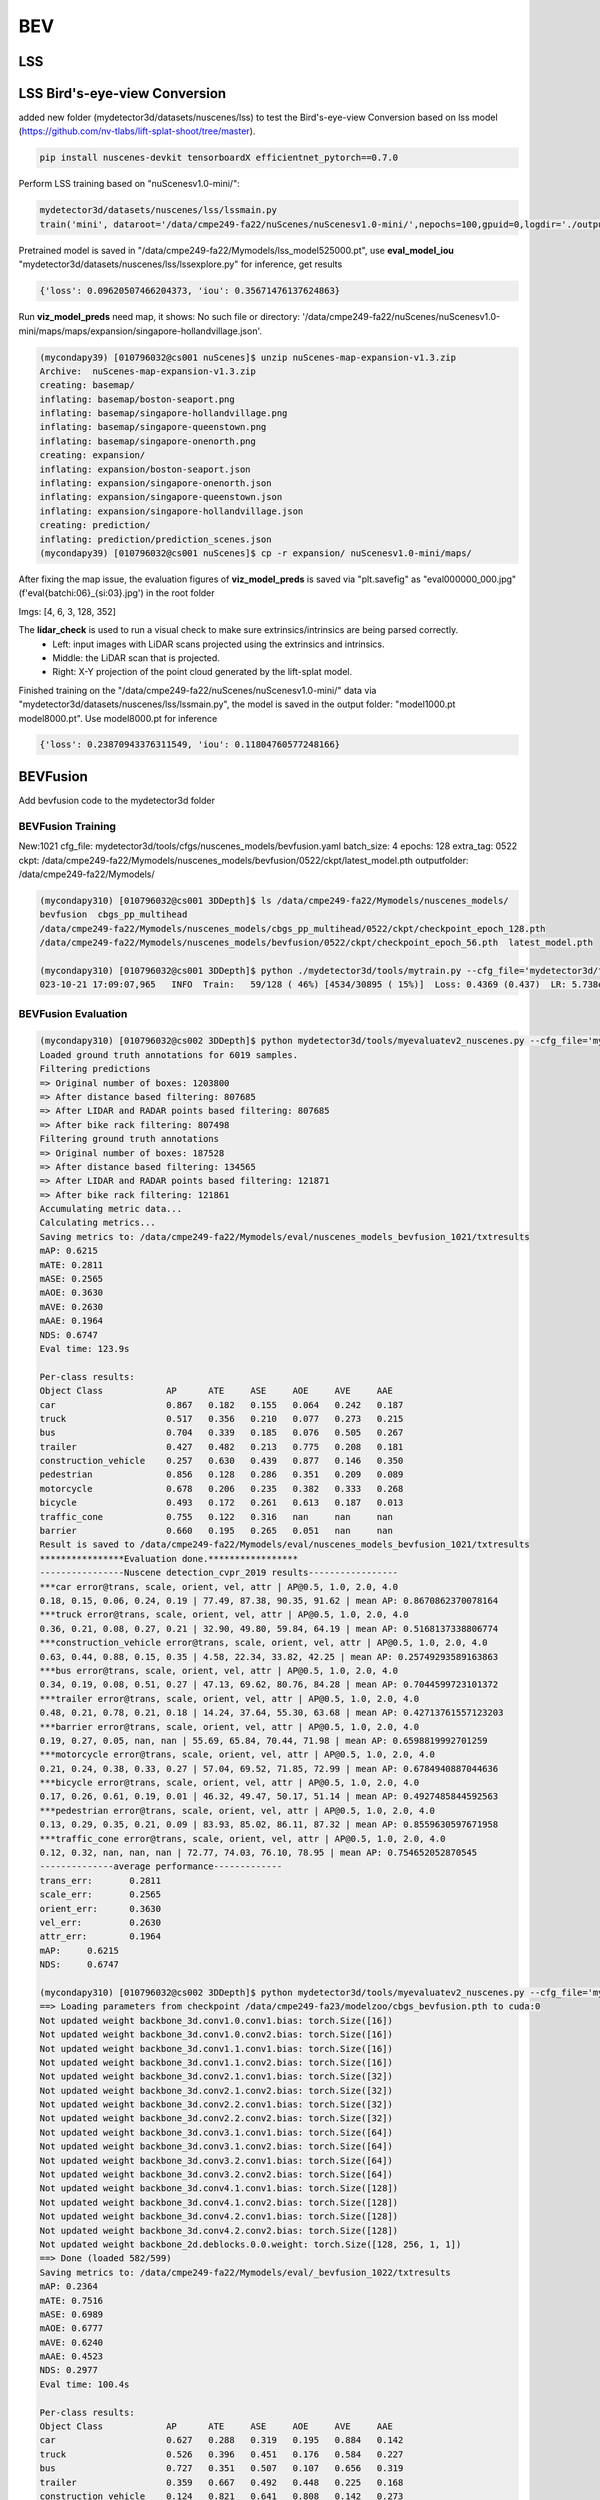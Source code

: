 BEV
=============


LSS
---------------------

LSS Bird's-eye-view Conversion
--------------------------
added new folder (mydetector3d/datasets/nuscenes/lss) to test the Bird's-eye-view Conversion based on lss model (https://github.com/nv-tlabs/lift-splat-shoot/tree/master).

.. code-block:: console

    pip install nuscenes-devkit tensorboardX efficientnet_pytorch==0.7.0

Perform LSS training based on "nuScenesv1.0-mini/": 

.. code-block:: console

    mydetector3d/datasets/nuscenes/lss/lssmain.py
    train('mini', dataroot='/data/cmpe249-fa22/nuScenes/nuScenesv1.0-mini/',nepochs=100,gpuid=0,logdir='./output/lss')

Pretrained model is saved in "/data/cmpe249-fa22/Mymodels/lss_model525000.pt", use **eval_model_iou** "mydetector3d/datasets/nuscenes/lss/lssexplore.py" for inference, get results

.. code-block:: console

    {'loss': 0.09620507466204373, 'iou': 0.35671476137624863}

Run **viz_model_preds** need map, it shows: No such file or directory: '/data/cmpe249-fa22/nuScenes/nuScenesv1.0-mini/maps/maps/expansion/singapore-hollandvillage.json'. 

.. code-block:: console

    (mycondapy39) [010796032@cs001 nuScenes]$ unzip nuScenes-map-expansion-v1.3.zip
    Archive:  nuScenes-map-expansion-v1.3.zip
    creating: basemap/
    inflating: basemap/boston-seaport.png
    inflating: basemap/singapore-hollandvillage.png
    inflating: basemap/singapore-queenstown.png
    inflating: basemap/singapore-onenorth.png
    creating: expansion/
    inflating: expansion/boston-seaport.json
    inflating: expansion/singapore-onenorth.json
    inflating: expansion/singapore-queenstown.json
    inflating: expansion/singapore-hollandvillage.json
    creating: prediction/
    inflating: prediction/prediction_scenes.json
    (mycondapy39) [010796032@cs001 nuScenes]$ cp -r expansion/ nuScenesv1.0-mini/maps/

After fixing the map issue, the evaluation figures of **viz_model_preds** is saved via "plt.savefig" as "eval000000_000.jpg" (f'eval{batchi:06}_{si:03}.jpg') in the root folder

Imgs: [4, 6, 3, 128, 352]

.. image:: imgs/3D/eval000008_001.jpg
  :width: 600
  :alt: viz_model_preds1

.. image:: imgs/3D/eval000006_001.jpg
  :width: 600
  :alt: viz_model_preds2

.. image:: imgs/3D/eval000011_001.jpg
  :width: 600
  :alt: viz_model_preds3

The **lidar_check** is used to run a visual check to make sure extrinsics/intrinsics are being parsed correctly. 
    * Left: input images with LiDAR scans projected using the extrinsics and intrinsics. 
    * Middle: the LiDAR scan that is projected. 
    * Right: X-Y projection of the point cloud generated by the lift-splat model. 

.. image:: imgs/3D/lcheck000_00023_00.jpg
  :width: 600
  :alt: lidar_check1

.. image:: imgs/3D/lcheck000_00027_00.jpg
  :width: 600
  :alt: lidar_check2

Finished training on the "/data/cmpe249-fa22/nuScenes/nuScenesv1.0-mini/" data via "mydetector3d/datasets/nuscenes/lss/lssmain.py", the model is saved in the output folder: "model1000.pt model8000.pt". Use model8000.pt for inference

.. code-block:: console

    {'loss': 0.23870943376311549, 'iou': 0.11804760577248166}
  

BEVFusion
----------
Add bevfusion code to the mydetector3d folder

BEVFusion Training
~~~~~~~~~~~~~~~~~~~

New:1021
cfg_file: mydetector3d/tools/cfgs/nuscenes_models/bevfusion.yaml
batch_size: 4
epochs: 128
extra_tag: 0522
ckpt: /data/cmpe249-fa22/Mymodels/nuscenes_models/bevfusion/0522/ckpt/latest_model.pth
outputfolder: /data/cmpe249-fa22/Mymodels/

.. code-block:: console

  (mycondapy310) [010796032@cs001 3DDepth]$ ls /data/cmpe249-fa22/Mymodels/nuscenes_models/
  bevfusion  cbgs_pp_multihead
  /data/cmpe249-fa22/Mymodels/nuscenes_models/cbgs_pp_multihead/0522/ckpt/checkpoint_epoch_128.pth
  /data/cmpe249-fa22/Mymodels/nuscenes_models/bevfusion/0522/ckpt/checkpoint_epoch_56.pth  latest_model.pth

  (mycondapy310) [010796032@cs001 3DDepth]$ python ./mydetector3d/tools/mytrain.py --cfg_file='mydetector3d/tools/cfgs/nuscenes_models/bevfusion.yaml' --batch_size=4 --epochs=128 --extra_tag='0522' --ckpt='/data/cmpe249-fa22/Mymodels/nuscenes_models/bevfusion/0522/ckpt/latest_model.pth' --outputfolder='/data/cmpe249-fa22/Mymodels/'
  023-10-21 17:09:07,965   INFO  Train:   59/128 ( 46%) [4534/30895 ( 15%)]  Loss: 0.4369 (0.437)  LR: 5.738e-05  Time cost: 00:47/346:12:13 [00:47/28342:55:05]  Acc_iter 1796445     Data time: 10.99(10.99)  Forward time: 36.29(36.29)  Batch time: 47.28(47.28)

BEVFusion Evaluation
~~~~~~~~~~~~~~~~~~~~

.. code-block:: console

  (mycondapy310) [010796032@cs002 3DDepth]$ python mydetector3d/tools/myevaluatev2_nuscenes.py --cfg_file='mydetector3d/tools/cfgs/nuscenes_models/bevfusion.yaml' --ckpt='/data/cmpe249-fa22/Mymodels/nuscenes_models/bevfusion/0522/ckpt/checkpoint_epoch_56.pth' --tag='1021' --outputpath='/data/cmpe249-fa22/Mymodels/'
  Loaded ground truth annotations for 6019 samples.
  Filtering predictions
  => Original number of boxes: 1203800
  => After distance based filtering: 807685
  => After LIDAR and RADAR points based filtering: 807685
  => After bike rack filtering: 807498
  Filtering ground truth annotations
  => Original number of boxes: 187528
  => After distance based filtering: 134565
  => After LIDAR and RADAR points based filtering: 121871
  => After bike rack filtering: 121861
  Accumulating metric data...
  Calculating metrics...
  Saving metrics to: /data/cmpe249-fa22/Mymodels/eval/nuscenes_models_bevfusion_1021/txtresults
  mAP: 0.6215
  mATE: 0.2811
  mASE: 0.2565
  mAOE: 0.3630
  mAVE: 0.2630
  mAAE: 0.1964
  NDS: 0.6747
  Eval time: 123.9s

  Per-class results:
  Object Class            AP      ATE     ASE     AOE     AVE     AAE   
  car                     0.867   0.182   0.155   0.064   0.242   0.187 
  truck                   0.517   0.356   0.210   0.077   0.273   0.215 
  bus                     0.704   0.339   0.185   0.076   0.505   0.267 
  trailer                 0.427   0.482   0.213   0.775   0.208   0.181 
  construction_vehicle    0.257   0.630   0.439   0.877   0.146   0.350 
  pedestrian              0.856   0.128   0.286   0.351   0.209   0.089 
  motorcycle              0.678   0.206   0.235   0.382   0.333   0.268 
  bicycle                 0.493   0.172   0.261   0.613   0.187   0.013 
  traffic_cone            0.755   0.122   0.316   nan     nan     nan   
  barrier                 0.660   0.195   0.265   0.051   nan     nan   
  Result is saved to /data/cmpe249-fa22/Mymodels/eval/nuscenes_models_bevfusion_1021/txtresults
  ****************Evaluation done.*****************
  ----------------Nuscene detection_cvpr_2019 results-----------------
  ***car error@trans, scale, orient, vel, attr | AP@0.5, 1.0, 2.0, 4.0
  0.18, 0.15, 0.06, 0.24, 0.19 | 77.49, 87.38, 90.35, 91.62 | mean AP: 0.8670862370078164
  ***truck error@trans, scale, orient, vel, attr | AP@0.5, 1.0, 2.0, 4.0
  0.36, 0.21, 0.08, 0.27, 0.21 | 32.90, 49.80, 59.84, 64.19 | mean AP: 0.5168137338806774
  ***construction_vehicle error@trans, scale, orient, vel, attr | AP@0.5, 1.0, 2.0, 4.0
  0.63, 0.44, 0.88, 0.15, 0.35 | 4.58, 22.34, 33.82, 42.25 | mean AP: 0.25749293589163863
  ***bus error@trans, scale, orient, vel, attr | AP@0.5, 1.0, 2.0, 4.0
  0.34, 0.19, 0.08, 0.51, 0.27 | 47.13, 69.62, 80.76, 84.28 | mean AP: 0.7044599723101372
  ***trailer error@trans, scale, orient, vel, attr | AP@0.5, 1.0, 2.0, 4.0
  0.48, 0.21, 0.78, 0.21, 0.18 | 14.24, 37.64, 55.30, 63.68 | mean AP: 0.42713761557123203
  ***barrier error@trans, scale, orient, vel, attr | AP@0.5, 1.0, 2.0, 4.0
  0.19, 0.27, 0.05, nan, nan | 55.69, 65.84, 70.44, 71.98 | mean AP: 0.6598819992701259
  ***motorcycle error@trans, scale, orient, vel, attr | AP@0.5, 1.0, 2.0, 4.0
  0.21, 0.24, 0.38, 0.33, 0.27 | 57.04, 69.52, 71.85, 72.99 | mean AP: 0.6784940887044636
  ***bicycle error@trans, scale, orient, vel, attr | AP@0.5, 1.0, 2.0, 4.0
  0.17, 0.26, 0.61, 0.19, 0.01 | 46.32, 49.47, 50.17, 51.14 | mean AP: 0.4927485844592563
  ***pedestrian error@trans, scale, orient, vel, attr | AP@0.5, 1.0, 2.0, 4.0
  0.13, 0.29, 0.35, 0.21, 0.09 | 83.93, 85.02, 86.11, 87.32 | mean AP: 0.8559630597671958
  ***traffic_cone error@trans, scale, orient, vel, attr | AP@0.5, 1.0, 2.0, 4.0
  0.12, 0.32, nan, nan, nan | 72.77, 74.03, 76.10, 78.95 | mean AP: 0.754652052870545
  --------------average performance-------------
  trans_err:       0.2811
  scale_err:       0.2565
  orient_err:      0.3630
  vel_err:         0.2630
  attr_err:        0.1964
  mAP:     0.6215
  NDS:     0.6747

  (mycondapy310) [010796032@cs002 3DDepth]$ python mydetector3d/tools/myevaluatev2_nuscenes.py --cfg_file='mydetector3d/tools/cfgs/nuscenes_models/bevfusion.yaml' --ckpt='/data/cmpe249-fa23/modelzoo/cbgs_bevfusion.pth' --tag='1022' --outputpath='/data/cmpe249-fa22/Mymodels/'
  ==> Loading parameters from checkpoint /data/cmpe249-fa23/modelzoo/cbgs_bevfusion.pth to cuda:0
  Not updated weight backbone_3d.conv1.0.conv1.bias: torch.Size([16])
  Not updated weight backbone_3d.conv1.0.conv2.bias: torch.Size([16])
  Not updated weight backbone_3d.conv1.1.conv1.bias: torch.Size([16])
  Not updated weight backbone_3d.conv1.1.conv2.bias: torch.Size([16])
  Not updated weight backbone_3d.conv2.1.conv1.bias: torch.Size([32])
  Not updated weight backbone_3d.conv2.1.conv2.bias: torch.Size([32])
  Not updated weight backbone_3d.conv2.2.conv1.bias: torch.Size([32])
  Not updated weight backbone_3d.conv2.2.conv2.bias: torch.Size([32])
  Not updated weight backbone_3d.conv3.1.conv1.bias: torch.Size([64])
  Not updated weight backbone_3d.conv3.1.conv2.bias: torch.Size([64])
  Not updated weight backbone_3d.conv3.2.conv1.bias: torch.Size([64])
  Not updated weight backbone_3d.conv3.2.conv2.bias: torch.Size([64])
  Not updated weight backbone_3d.conv4.1.conv1.bias: torch.Size([128])
  Not updated weight backbone_3d.conv4.1.conv2.bias: torch.Size([128])
  Not updated weight backbone_3d.conv4.2.conv1.bias: torch.Size([128])
  Not updated weight backbone_3d.conv4.2.conv2.bias: torch.Size([128])
  Not updated weight backbone_2d.deblocks.0.0.weight: torch.Size([128, 256, 1, 1])
  ==> Done (loaded 582/599)
  Saving metrics to: /data/cmpe249-fa22/Mymodels/eval/_bevfusion_1022/txtresults
  mAP: 0.2364
  mATE: 0.7516
  mASE: 0.6989
  mAOE: 0.6777
  mAVE: 0.6240
  mAAE: 0.4523
  NDS: 0.2977
  Eval time: 100.4s

  Per-class results:
  Object Class            AP      ATE     ASE     AOE     AVE     AAE   
  car                     0.627   0.288   0.319   0.195   0.884   0.142 
  truck                   0.526   0.396   0.451   0.176   0.584   0.227 
  bus                     0.727   0.351   0.507   0.107   0.656   0.319 
  trailer                 0.359   0.667   0.492   0.448   0.225   0.168 
  construction_vehicle    0.124   0.821   0.641   0.808   0.142   0.273 
  pedestrian              0.000   0.993   0.578   1.365   0.501   0.489 
  motorcycle              0.000   1.000   1.000   1.000   1.000   1.000 
  bicycle                 0.000   1.000   1.000   1.000   1.000   1.000 
  traffic_cone            0.000   1.000   1.000   nan     nan     nan   
  barrier                 0.000   1.000   1.000   1.000   nan     nan   
  Result is saved to /data/cmpe249-fa22/Mymodels/eval/_bevfusion_1022/txtresults
  ****************Evaluation done.*****************
  ----------------Nuscene detection_cvpr_2019 results-----------------
  ***car error@trans, scale, orient, vel, attr | AP@0.5, 1.0, 2.0, 4.0
  0.29, 0.32, 0.20, 0.88, 0.14 | 49.86, 64.59, 67.02, 69.45 | mean AP: 0.6273165702716551
  ***truck error@trans, scale, orient, vel, attr | AP@0.5, 1.0, 2.0, 4.0
  0.40, 0.45, 0.18, 0.58, 0.23 | 30.90, 53.75, 61.03, 64.87 | mean AP: 0.5263882028876202
  ***construction_vehicle error@trans, scale, orient, vel, attr | AP@0.5, 1.0, 2.0, 4.0
  0.82, 0.64, 0.81, 0.14, 0.27 | 0.32, 5.11, 16.79, 27.31 | mean AP: 0.1238384410850906
  ***bus error@trans, scale, orient, vel, attr | AP@0.5, 1.0, 2.0, 4.0
  0.35, 0.51, 0.11, 0.66, 0.32 | 47.55, 73.25, 83.07, 86.91 | mean AP: 0.7269430522576199
  ***trailer error@trans, scale, orient, vel, attr | AP@0.5, 1.0, 2.0, 4.0
  0.67, 0.49, 0.45, 0.22, 0.17 | 5.68, 29.28, 50.09, 58.72 | mean AP: 0.3594160235825944
  ***barrier error@trans, scale, orient, vel, attr | AP@0.5, 1.0, 2.0, 4.0
  1.00, 1.00, 1.00, nan, nan | 0.00, 0.00, 0.00, 0.00 | mean AP: 0.0
  ***motorcycle error@trans, scale, orient, vel, attr | AP@0.5, 1.0, 2.0, 4.0
  1.00, 1.00, 1.00, 1.00, 1.00 | 0.00, 0.00, 0.00, 0.00 | mean AP: 0.0
  ***bicycle error@trans, scale, orient, vel, attr | AP@0.5, 1.0, 2.0, 4.0
  1.00, 1.00, 1.00, 1.00, 1.00 | 0.00, 0.00, 0.00, 0.00 | mean AP: 0.0
  ***pedestrian error@trans, scale, orient, vel, attr | AP@0.5, 1.0, 2.0, 4.0
  0.99, 0.58, 1.37, 0.50, 0.49 | 0.00, 0.00, 0.00, 0.02 | mean AP: 3.946978392018936e-05
  ***traffic_cone error@trans, scale, orient, vel, attr | AP@0.5, 1.0, 2.0, 4.0
  1.00, 1.00, nan, nan, nan | 0.00, 0.00, 0.00, 0.00 | mean AP: 0.0
  --------------average performance-------------
  trans_err:       0.7516
  scale_err:       0.6989
  orient_err:      0.6777
  vel_err:         0.6240
  attr_err:        0.4523
  mAP:     0.2364
  NDS:     0.2977

Model forward process includes the following major parts

MeanVFE(vfe)
  * Input: voxel_features([600911, 10, 5]), voxel_num_points([600911]) = batch_dict['voxels'], batch_dict['voxel_num_points']
  * Output; batch_dict['voxel_features'] = points_mean.contiguous() #[600911, 5]

VoxelResBackBone8x(backbone_3d)
  * Input: voxel_features([600911, 5]), voxel_coords([600911, 4]) = batch_dict['voxel_features'], batch_dict['voxel_coords']
  * Output: batch_dict: 'encoded_spconv_tensor': out([2, 180, 180]), 'encoded_spconv_tensor_stride': 8, 'multi_scale_3d_features'

HeightCompression(map_to_bev_module)
  * Input: encoded_spconv_tensor = batch_dict['encoded_spconv_tensor'] #Sparse [2, 180, 180]
  * Output: batch_dict['spatial_features'] = spatial_features #[6, 256, 180, 180], batch_dict['spatial_features_stride']=8

SwinTransformer(image_backbone)
  * Input: x = batch_dict['camera_imgs'] #[6, 6, 3, 256, 704]
  * Out: batch_dict['image_features'] = outs #3 items: [36, 192, 32, 88], [36, 384, 16, 44], [36, 768, 8, 22] 

GeneralizedLSSFPN(neck)
  * inputs = batch_dict['image_features']
  * Output: batch_dict['image_fpn'] = tuple(outs) #2 items: [36, 256, 32, 88], [36, 256, 16, 44]

DepthLSSTransform(vtransform) (lists images into 3D and then splats onto bev features, from https://github.com/mit-han-lab/bevfusion/)
  * x = batch_dict['image_fpn']  #img=[6, 6, 256, 32, 88] 
  * points = batch_dict['points'] # [1456967, 6]
  * Output: batch_dict['spatial_features_img'] = x #[6, 80, 180, 180]
  (dtransform)
  (depthnet)
  (downsample)

ConvFuser(fuser)
  * Input: img_bev = batch_dict['spatial_features_img']#[6, 80, 180, 180], lidar_bev = batch_dict['spatial_features']#[6, 256, 180, 180]
  * cat_bev = torch.cat([img_bev,lidar_bev],dim=1)
  * Output: batch_dict['spatial_features'] = mm_bev #[6, 256, 180, 180]

BaseBEVBackbone(backbone_2d)
  * Input: spatial_features = data_dict['spatial_features'] #[6, 256, 180, 180]
  * data_dict['spatial_features_2d'] = x #[6, 512, 180, 180]

TransFusionHead(dense_head)
  * (loss_cls): SigmoidFocalClassificationLoss(); (loss_bbox): L1Loss(); (loss_heatmap): GaussianFocalLoss()
  * Input: feats = batch_dict['spatial_features_2d'] #[6, 512, 180, 180]
  * res = self.predict(feats) #'center' [6, 2, 200]; 'height' [6, 1, 200]; 'dim' [6, 3, 200]; 'rot' [6, 2, 200]; 'vel' [6, 2, 200]; 'heatmap' [6, 10, 200]; 'query_heatmap_score' [6, 10, 200]; 'dense_heatmap' [6, 10, 180, 180]
  * loss, tb_dict = self.loss(gt_bboxes_3d [6, 51, 9], gt_labels_3d [6, 51], res)


MMdetection3D
-------------
Ref: https://mmdetection3d.readthedocs.io/en/latest/get_started.html#installation

.. code-block:: console

  (mycondapy310) [010796032@coe-hpc2 3DDepth]$ pip install -U openmim
  (mycondapy310) [010796032@coe-hpc2 3DDepth]$ mim install mmengine
  Looking in links: https://download.openmmlab.com/mmcv/dist/cu118/torch2.0.0/index.html
  ....
  Successfully installed addict-2.4.0 mmengine-0.9.0 opencv-python-4.8.1.78 platformdirs-3.11.0 yapf-0.40.2
  (mycondapy310) [010796032@coe-hpc2 3DDepth]$ mim install 'mmcv>=2.0.0rc4'
  Looking in links: https://download.openmmlab.com/mmcv/dist/cu118/torch2.0.0/index.html
  Collecting mmcv>=2.0.0rc4
    Downloading https://download.openmmlab.com/mmcv/dist/cu118/torch2.0.0/mmcv-2.1.0-cp310-cp310-manylinux1_x86_64.whl (98.6 MB)
  Successfully installed mmcv-2.1.0
  (mycondapy310) [010796032@coe-hpc2 3DDepth]$ mim install 'mmdet>=3.0.0'
  Looking in links: https://download.openmmlab.com/mmcv/dist/cu118/torch2.0.0/index.html
  Collecting mmdet>=3.0.0
    Downloading mmdet-3.2.0-py3-none-any.whl (2.1 MB)
  Successfully installed mmdet-3.2.0 terminaltables-3.1.10
  (mycondapy310) [010796032@coe-hpc2 3DObject]$ git clone https://github.com/open-mmlab/mmdetection3d.git -b dev-1.x
  ERROR: Could not find a version that satisfies the requirement open3d (from mmdet3d) (from versions: none)
  (mycondapy310) [010796032@coe-hpc2 mmdetection3d]$ pip install -v -e .
  ERROR: No matching distribution found for open3d
  (mycondapy310) [010796032@coe-hpc2 mmdetection3d]$ nano requirements/runtime.txt #comment out open3d
  (mycondapy310) [010796032@coe-hpc2 mmdetection3d]$ pip install -v -e .
  Successfully installed black-23.10.0 flake8-6.1.0 iniconfig-2.0.0 lyft_dataset_sdk-0.0.8 matplotlib-3.5.3 mccabe-0.7.0 mmdet3d-1.2.0 mypy-extensions-1.0.0 pathspec-0.11.2 plotly-5.17.0 pluggy-1.3.0 plyfile-1.0.1 pycodestyle-2.11.1 pyflakes-3.1.0 pytest-7.4.2 tenacity-8.2.3 trimesh-4.0.0
  (mycondapy310) [010796032@coe-hpc2 mmdetection3d]$ mim download mmdet3d --config pointpillars_hv_secfpn_8xb6-160e_kitti-3d-car --dest .
  processing pointpillars_hv_secfpn_8xb6-160e_kitti-3d-car...
  downloading ━━━━━━━━━━━━━━━━━━━━━━━━━━━━━━━━━━━━━━━━ 18.4/18.4 MiB 117.4 MB/s eta 0:00:00
  Successfully downloaded hv_pointpillars_secfpn_6x8_160e_kitti-3d-car_20220331_134606-d42d15ed.pth to /lts/home/010796032/3DObject/mmdetection3d
  Successfully dumped pointpillars_hv_secfpn_8xb6-160e_kitti-3d-car.py to /lts/home/010796032/3DObject/mmdetection3d
  (mycondapy310) [010796032@cs001 mmdetection3d]$ python demo/pcd_demo.py demo/data/kitti/000008.bin pointpillars_hv_secfpn_8xb6-160e_kitti-3d-car.py hv_pointpillars_secfpn_6x8_160e_kitti-3d-car_20220331_134606-d42d15ed.pth --no-save-vis
  (mycondapy310) [010796032@cs001 mmdetection3d]$ cat outputs/preds/000008.json 
  {"labels_3d": [0, 0, 0, 0, 0, 0, 0, 0, 0, 0], "scores_3d": [0.9750590920448303, 0.9682098627090454, 0.9457541108131409, 0.8904030919075012, 0.8890073299407959, 0.7703604698181152, 0.7550405859947205, 0.7058141827583313, 0.5811426639556885, 0.44102343916893005], "bboxes_3d": [[14.75867748260498, -1.0537946224212646, -1.5589320659637451, 3.7562406063079834, 1.6059986352920532, 1.558688998222351, -0.31321752071380615], [6.438138961791992, -3.8679745197296143, -1.7354645729064941, 3.147707223892212, 1.4599915742874146, 1.4284530878067017, -0.2998310327529907], [8.112329483032227, 1.216971516609192, -1.6341216564178467, 3.6662495136260986, 1.573140025138855, 1.5916767120361328, 2.8161733150482178], [20.169925689697266, -8.43094253540039, -1.6689856052398682, 2.381495237350464, 1.51751708984375, 1.5693042278289795, -0.3255223035812378], [33.455665588378906, -7.035743236541748, -1.3376567363739014, 4.213741302490234, 1.744563102722168, 1.6697136163711548, 2.828497886657715], [55.621891021728516, -20.328449249267578, -1.3771171569824219, 4.370689392089844, 1.7358696460723877, 1.7066415548324585, 2.8504137992858887], [3.637699842453003, 2.7381889820098877, -1.6892050504684448, 3.7212045192718506, 1.5820955038070679, 1.51765775680542, -0.2304447889328003], [25.04075050354004, -10.156379699707031, -1.6326467990875244, 3.739389181137085, 1.6084976196289062, 1.4840202331542969, -0.32967936992645264], [28.72532081604004, -1.552423357963562, -1.202379822731018, 3.69446063041687, 1.5429767370224, 1.5610381364822388, 1.2416549921035767], [40.87098693847656, -9.748966217041016, -1.3669469356536865, 3.8333828449249268, 1.6528679132461548, 1.5699278116226196, -0.28837358951568604]], "box_type_3d": "LiDAR"}

